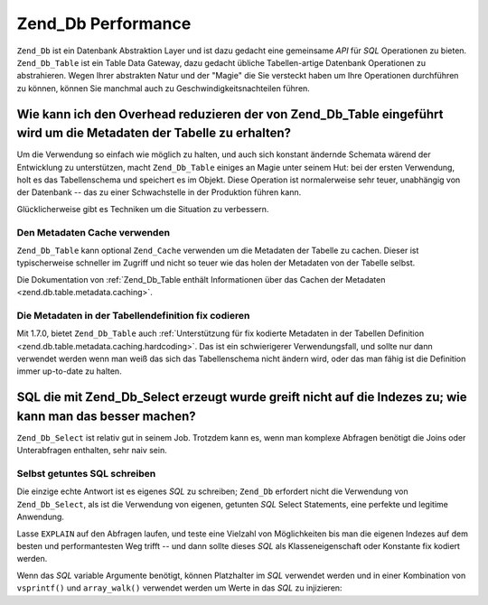 .. _performance.database:

Zend_Db Performance
===================

``Zend_Db`` ist ein Datenbank Abstraktion Layer und ist dazu gedacht eine gemeinsame *API* für *SQL* Operationen
zu bieten. ``Zend_Db_Table`` ist ein Table Data Gateway, dazu gedacht übliche Tabellen-artige Datenbank
Operationen zu abstrahieren. Wegen Ihrer abstrakten Natur und der "Magie" die Sie versteckt haben um Ihre
Operationen durchführen zu können, können Sie manchmal auch zu Geschwindigkeitsnachteilen führen.

.. _performance.database.tableMetadata:

Wie kann ich den Overhead reduzieren der von Zend_Db_Table eingeführt wird um die Metadaten der Tabelle zu erhalten?
--------------------------------------------------------------------------------------------------------------------

Um die Verwendung so einfach wie möglich zu halten, und auch sich konstant ändernde Schemata wärend der
Entwicklung zu unterstützen, macht ``Zend_Db_Table`` einiges an Magie unter seinem Hut: bei der ersten Verwendung,
holt es das Tabellenschema und speichert es im Objekt. Diese Operation ist normalerweise sehr teuer, unabhängig
von der Datenbank -- das zu einer Schwachstelle in der Produktion führen kann.

Glücklicherweise gibt es Techniken um die Situation zu verbessern.

.. _performance.database.tableMetadata.cache:

Den Metadaten Cache verwenden
^^^^^^^^^^^^^^^^^^^^^^^^^^^^^

``Zend_Db_Table`` kann optional ``Zend_Cache`` verwenden um die Metadaten der Tabelle zu cachen. Dieser ist
typischerweise schneller im Zugriff und nicht so teuer wie das holen der Metadaten von der Tabelle selbst.

Die Dokumentation von :ref:`Zend_Db_Table enthält Informationen über das Cachen der Metadaten
<zend.db.table.metadata.caching>`.

.. _performance.database.tableMetadata.hardcoding:

Die Metadaten in der Tabellendefinition fix codieren
^^^^^^^^^^^^^^^^^^^^^^^^^^^^^^^^^^^^^^^^^^^^^^^^^^^^

Mit 1.7.0, bietet ``Zend_Db_Table`` auch :ref:`Unterstützung für fix kodierte Metadaten in der Tabellen
Definition <zend.db.table.metadata.caching.hardcoding>`. Das ist ein schwierigerer Verwendungsfall, und sollte nur
dann verwendet werden wenn man weiß das sich das Tabellenschema nicht ändern wird, oder das man fähig ist die
Definition immer up-to-date zu halten.

.. _performance.database.select:

SQL die mit Zend_Db_Select erzeugt wurde greift nicht auf die Indezes zu; wie kann man das besser machen?
---------------------------------------------------------------------------------------------------------

``Zend_Db_Select`` ist relativ gut in seinem Job. Trotzdem kann es, wenn man komplexe Abfragen benötigt die Joins
oder Unterabfragen enthalten, sehr naiv sein.

.. _performance.database.select.writeyourown:

Selbst getuntes SQL schreiben
^^^^^^^^^^^^^^^^^^^^^^^^^^^^^

Die einzige echte Antwort ist es eigenes *SQL* zu schreiben; ``Zend_Db`` erfordert nicht die Verwendung von
``Zend_Db_Select``, als ist die Verwendung von eigenen, getunten *SQL* Select Statements, eine perfekte und
legitime Anwendung.

Lasse ``EXPLAIN`` auf den Abfragen laufen, und teste eine Vielzahl von Möglichkeiten bis man die eigenen Indezes
auf dem besten und performantesten Weg trifft -- und dann sollte dieses *SQL* als Klasseneigenschaft oder Konstante
fix kodiert werden.

Wenn das *SQL* variable Argumente benötigt, können Platzhalter im *SQL* verwendet werden und in einer Kombination
von ``vsprintf()`` und ``array_walk()`` verwendet werden um Werte in das *SQL* zu injizieren:

.. code-block:: php
   :linenos:

   // $adapter ist der DB Adapter. In Zend_Db_Table ist es durch
   // Verwendung von $this->getAdapter() zu empfangen.
   $sql = vsprintf(
       self::SELECT_FOO,
       array_walk($values, array($adapter, 'quoteInto'))
   );


